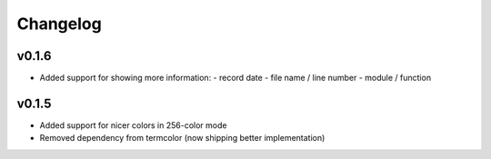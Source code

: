 Changelog
=========

v0.1.6
------

- Added support for showing more information:
  - record date
  - file name / line number
  - module / function

v0.1.5
------

- Added support for nicer colors in 256-color mode
- Removed dependency from termcolor (now shipping better implementation)

